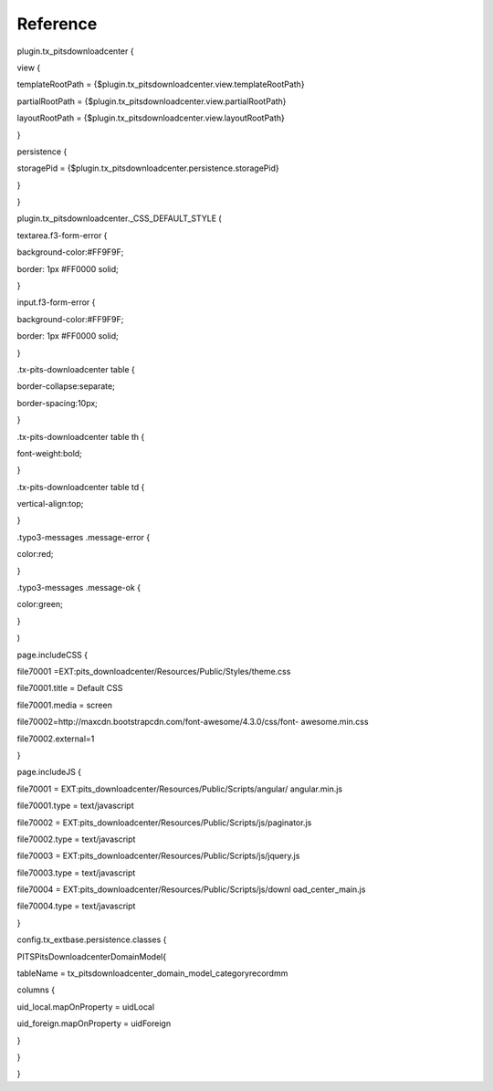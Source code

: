 ﻿

.. ==================================================
.. FOR YOUR INFORMATION
.. --------------------------------------------------
.. -*- coding: utf-8 -*- with BOM.

.. ==================================================
.. DEFINE SOME TEXTROLES
.. --------------------------------------------------
.. role::   underline
.. role::   typoscript(code)
.. role::   ts(typoscript)
   :class:  typoscript
.. role::   php(code)


Reference
^^^^^^^^^

plugin.tx\_pitsdownloadcenter {

view {

templateRootPath =
{$plugin.tx\_pitsdownloadcenter.view.templateRootPath}

partialRootPath =
{$plugin.tx\_pitsdownloadcenter.view.partialRootPath}

layoutRootPath = {$plugin.tx\_pitsdownloadcenter.view.layoutRootPath}

}

persistence {

storagePid = {$plugin.tx\_pitsdownloadcenter.persistence.storagePid}

}

}

plugin.tx\_pitsdownloadcenter.\_CSS\_DEFAULT\_STYLE (

textarea.f3-form-error {

background-color:#FF9F9F;

border: 1px #FF0000 solid;

}

input.f3-form-error {

background-color:#FF9F9F;

border: 1px #FF0000 solid;

}

.tx-pits-downloadcenter table {

border-collapse:separate;

border-spacing:10px;

}

.tx-pits-downloadcenter table th {

font-weight:bold;

}

.tx-pits-downloadcenter table td {

vertical-align:top;

}

.typo3-messages .message-error {

color:red;

}

.typo3-messages .message-ok {

color:green;

}

)

page.includeCSS {

file70001 =EXT:pits\_downloadcenter/Resources/Public/Styles/theme.css

file70001.title = Default CSS

file70001.media = screen

file70002=http://maxcdn.bootstrapcdn.com/font-awesome/4.3.0/css/font-
awesome.min.css

file70002.external=1

}

page.includeJS {

file70001 = EXT:pits\_downloadcenter/Resources/Public/Scripts/angular/
angular.min.js

file70001.type = text/javascript

file70002 =
EXT:pits\_downloadcenter/Resources/Public/Scripts/js/paginator.js

file70002.type = text/javascript

file70003 =
EXT:pits\_downloadcenter/Resources/Public/Scripts/js/jquery.js

file70003.type = text/javascript

file70004 = EXT:pits\_downloadcenter/Resources/Public/Scripts/js/downl
oad\_center\_main.js

file70004.type = text/javascript

}

config.tx\_extbase.persistence.classes {

PITS\PitsDownloadcenter\Domain\Model{

tableName = tx\_pitsdownloadcenter\_domain\_model\_categoryrecordmm

columns {

uid\_local.mapOnProperty = uidLocal

uid\_foreign.mapOnProperty = uidForeign

}

}

}

